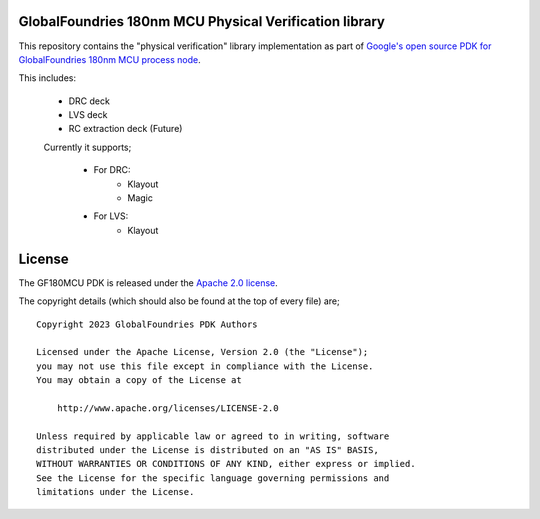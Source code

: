 GlobalFoundries 180nm MCU Physical Verification library
=======================================================

This repository contains the "physical verification" library implementation as
part of
`Google's open source PDK for GlobalFoundries 180nm MCU process node <https://github.com/google/gf180mcu-pdk>`_.

This includes:

 * DRC deck
 * LVS deck
 * RC extraction deck (Future)

 Currently it supports;

  * For DRC:
     - Klayout
     - Magic
  * For LVS:
     - Klayout

License
=======

The GF180MCU PDK is released under the `Apache 2.0 license <https://github.com/google/skywater-pdk/blob/master/LICENSE>`_.

The copyright details (which should also be found at the top of every file) are;

::

   Copyright 2023 GlobalFoundries PDK Authors

   Licensed under the Apache License, Version 2.0 (the "License");
   you may not use this file except in compliance with the License.
   You may obtain a copy of the License at

       http://www.apache.org/licenses/LICENSE-2.0

   Unless required by applicable law or agreed to in writing, software
   distributed under the License is distributed on an "AS IS" BASIS,
   WITHOUT WARRANTIES OR CONDITIONS OF ANY KIND, either express or implied.
   See the License for the specific language governing permissions and
   limitations under the License.

